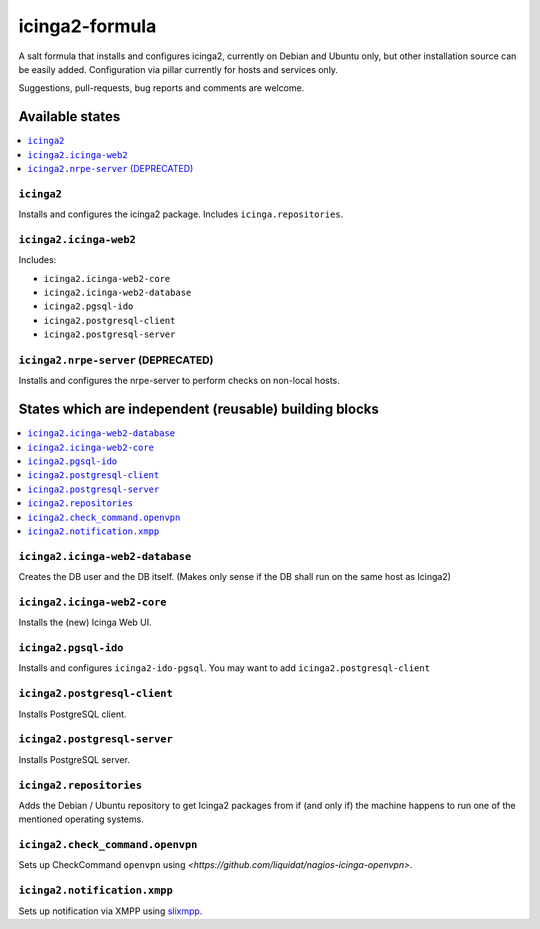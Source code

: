 ===============
icinga2-formula
===============

A salt formula that installs and configures icinga2, currently on Debian and Ubuntu only, but other
installation source can be easily added. Configuration via pillar currently for hosts and
services only.

.. note::

Suggestions, pull-requests, bug reports and comments are welcome.


Available states
================

.. contents::
    :local:


``icinga2``
-----------

Installs and configures the icinga2 package.
Includes ``icinga.repositories``.


``icinga2.icinga-web2``
-----------------------

Includes:

- ``icinga2.icinga-web2-core``
- ``icinga2.icinga-web2-database``
- ``icinga2.pgsql-ido``
- ``icinga2.postgresql-client``
- ``icinga2.postgresql-server``


``icinga2.nrpe-server`` (DEPRECATED)
------------------------------------

Installs and configures the nrpe-server to perform checks on non-local hosts.


States which are independent (reusable) building blocks
=======================================================

.. contents::
    :local:


``icinga2.icinga-web2-database``
-----------------------

Creates the DB user and the DB itself.
(Makes only sense if the DB shall run on the same host as Icinga2)


``icinga2.icinga-web2-core``
-----------------------

Installs the (new) Icinga Web UI.


``icinga2.pgsql-ido``
---------------------

Installs and configures ``icinga2-ido-pgsql``.
You may want to add ``icinga2.postgresql-client``


``icinga2.postgresql-client``
----------------------

Installs PostgreSQL client.


``icinga2.postgresql-server``
----------------------

Installs PostgreSQL server.


``icinga2.repositories``
------------------------

Adds the Debian / Ubuntu repository to get Icinga2 packages from if (and only if)
the machine happens to run one of the mentioned operating systems.


``icinga2.check_command.openvpn``
-----------------------------

Sets up CheckCommand ``openvpn`` using `<https://github.com/liquidat/nagios-icinga-openvpn>`.

``icinga2.notification.xmpp``
-----------------------------

Sets up notification via XMPP using `slixmpp
<https://lab.louiz.org/poezio/slixmpp>`_.

